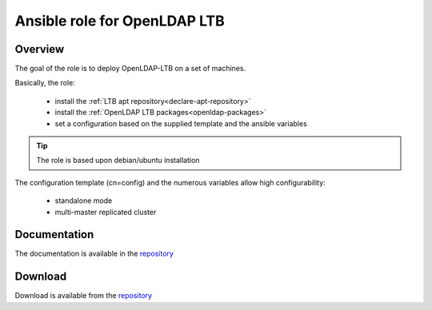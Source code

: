 ****************************************
Ansible role for OpenLDAP LTB
****************************************

Overview
============

The goal of the role is to deploy OpenLDAP-LTB on a set of machines.

Basically, the role:

 * install the :ref:`LTB apt repository<declare-apt-repository>`
 * install the :ref:`OpenLDAP LTB packages<openldap-packages>`
 * set a configuration based on the supplied template and the ansible variables

.. tip::
    The role is based upon debian/ubuntu installation

The configuration template (cn=config) and the numerous variables allow high configurability:

 * standalone mode
 * multi-master replicated cluster

Documentation
=============

The documentation is available in the `repository <https://github.com/ltb-project/ansible-role-ldaptoolbox-openldap>`_


Download
========

Download is available from the `repository <https://github.com/ltb-project/ansible-role-ldaptoolbox-openldap>`_
